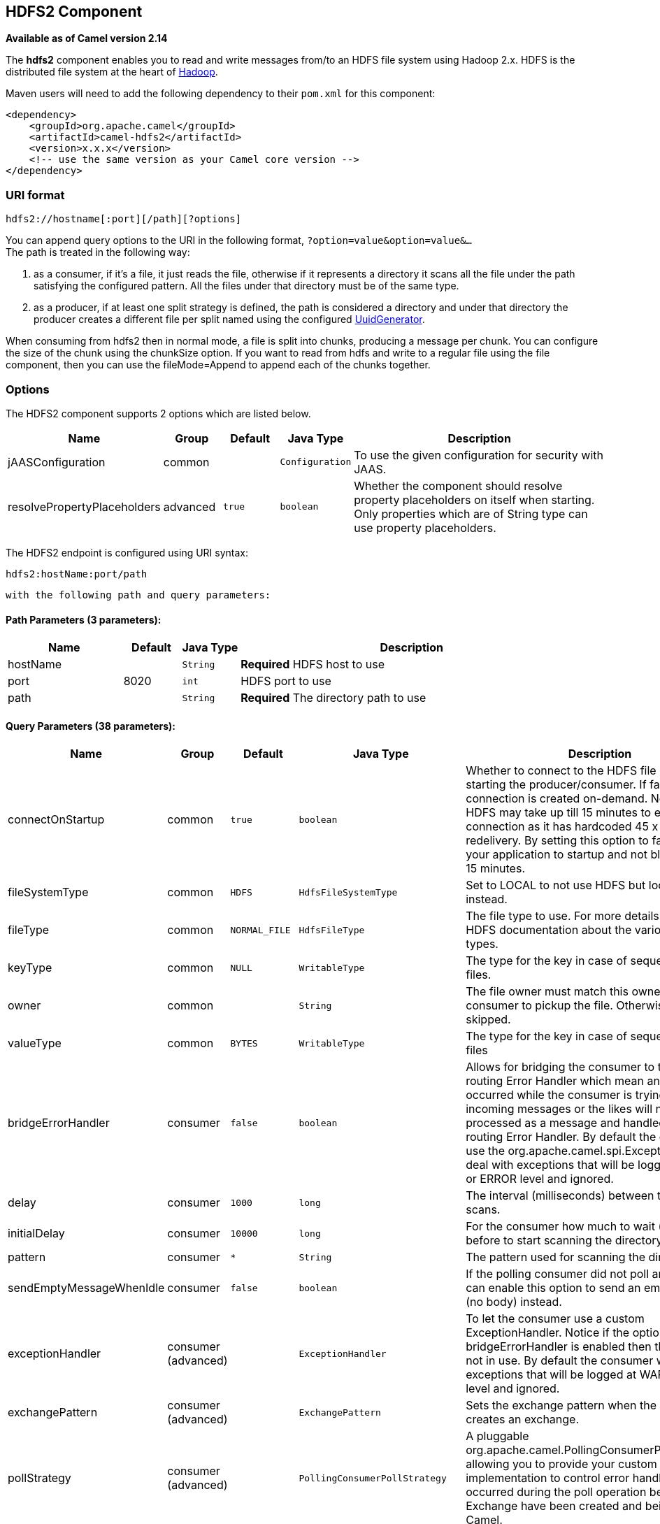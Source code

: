 ## HDFS2 Component

*Available as of Camel version 2.14*

The *hdfs2* component enables you to read and write messages from/to an
HDFS file system using Hadoop 2.x. HDFS is the distributed file system
at the heart of http://hadoop.apache.org[Hadoop].

Maven users will need to add the following dependency to their `pom.xml`
for this component:

[source,xml]
------------------------------------------------------------
<dependency>
    <groupId>org.apache.camel</groupId>
    <artifactId>camel-hdfs2</artifactId>
    <version>x.x.x</version>
    <!-- use the same version as your Camel core version -->
</dependency>
------------------------------------------------------------

### URI format

[source,java]
----------------------------------------
hdfs2://hostname[:port][/path][?options]
----------------------------------------

You can append query options to the URI in the following format,
`?option=value&option=value&...` +
 The path is treated in the following way:

1.  as a consumer, if it's a file, it just reads the file, otherwise if
it represents a directory it scans all the file under the path
satisfying the configured pattern. All the files under that directory
must be of the same type.
2.  as a producer, if at least one split strategy is defined, the path
is considered a directory and under that directory the producer creates
a different file per split named using the configured
link:uuidgenerator.html[UuidGenerator].


When consuming from hdfs2 then in normal mode, a file is split into
chunks, producing a message per chunk. You can configure the size of the
chunk using the chunkSize option. If you want to read from hdfs and
write to a regular file using the file component, then you can use the
fileMode=Append to append each of the chunks together.

### Options





// component options: START
The HDFS2 component supports 2 options which are listed below.



[width="100%",cols="2,1,1m,1m,5",options="header"]
|=======================================================================
| Name | Group | Default | Java Type | Description
| jAASConfiguration | common |  | Configuration | To use the given configuration for security with JAAS.
| resolvePropertyPlaceholders | advanced | true | boolean | Whether the component should resolve property placeholders on itself when starting. Only properties which are of String type can use property placeholders.
|=======================================================================
// component options: END






// endpoint options: START
The HDFS2 endpoint is configured using URI syntax:

    hdfs2:hostName:port/path

  with the following path and query parameters:

#### Path Parameters (3 parameters):

[width="100%",cols="2,1,1m,6",options="header"]
|=======================================================================
| Name | Default | Java Type | Description
| hostName |  | String | *Required* HDFS host to use
| port | 8020 | int | HDFS port to use
| path |  | String | *Required* The directory path to use
|=======================================================================

#### Query Parameters (38 parameters):

[width="100%",cols="2,1,1m,1m,5",options="header"]
|=======================================================================
| Name | Group | Default | Java Type | Description
| connectOnStartup | common | true | boolean | Whether to connect to the HDFS file system on starting the producer/consumer. If false then the connection is created on-demand. Notice that HDFS may take up till 15 minutes to establish a connection as it has hardcoded 45 x 20 sec redelivery. By setting this option to false allows your application to startup and not block for up till 15 minutes.
| fileSystemType | common | HDFS | HdfsFileSystemType | Set to LOCAL to not use HDFS but local java.io.File instead.
| fileType | common | NORMAL_FILE | HdfsFileType | The file type to use. For more details see Hadoop HDFS documentation about the various files types.
| keyType | common | NULL | WritableType | The type for the key in case of sequence or map files.
| owner | common |  | String | The file owner must match this owner for the consumer to pickup the file. Otherwise the file is skipped.
| valueType | common | BYTES | WritableType | The type for the key in case of sequence or map files
| bridgeErrorHandler | consumer | false | boolean | Allows for bridging the consumer to the Camel routing Error Handler which mean any exceptions occurred while the consumer is trying to pickup incoming messages or the likes will now be processed as a message and handled by the routing Error Handler. By default the consumer will use the org.apache.camel.spi.ExceptionHandler to deal with exceptions that will be logged at WARN or ERROR level and ignored.
| delay | consumer | 1000 | long | The interval (milliseconds) between the directory scans.
| initialDelay | consumer | 10000 | long | For the consumer how much to wait (milliseconds) before to start scanning the directory.
| pattern | consumer | * | String | The pattern used for scanning the directory
| sendEmptyMessageWhenIdle | consumer | false | boolean | If the polling consumer did not poll any files you can enable this option to send an empty message (no body) instead.
| exceptionHandler | consumer (advanced) |  | ExceptionHandler | To let the consumer use a custom ExceptionHandler. Notice if the option bridgeErrorHandler is enabled then this options is not in use. By default the consumer will deal with exceptions that will be logged at WARN or ERROR level and ignored.
| exchangePattern | consumer (advanced) |  | ExchangePattern | Sets the exchange pattern when the consumer creates an exchange.
| pollStrategy | consumer (advanced) |  | PollingConsumerPollStrategy | A pluggable org.apache.camel.PollingConsumerPollingStrategy allowing you to provide your custom implementation to control error handling usually occurred during the poll operation before an Exchange have been created and being routed in Camel.
| append | producer | false | boolean | Append to existing file. Notice that not all HDFS file systems support the append option.
| overwrite | producer | true | boolean | Whether to overwrite existing files with the same name
| blockSize | advanced | 67108864 | long | The size of the HDFS blocks
| bufferSize | advanced | 4096 | int | The buffer size used by HDFS
| checkIdleInterval | advanced | 500 | int | How often (time in millis) in to run the idle checker background task. This option is only in use if the splitter strategy is IDLE.
| chunkSize | advanced | 4096 | int | When reading a normal file this is split into chunks producing a message per chunk.
| compressionCodec | advanced | DEFAULT | HdfsCompressionCodec | The compression codec to use
| compressionType | advanced | NONE | CompressionType | The compression type to use (is default not in use)
| openedSuffix | advanced | opened | String | When a file is opened for reading/writing the file is renamed with this suffix to avoid to read it during the writing phase.
| readSuffix | advanced | read | String | Once the file has been read is renamed with this suffix to avoid to read it again.
| replication | advanced | 3 | short | The HDFS replication factor
| splitStrategy | advanced |  | String | In the current version of Hadoop opening a file in append mode is disabled since it's not very reliable. So for the moment it's only possible to create new files. The Camel HDFS endpoint tries to solve this problem in this way: If the split strategy option has been defined the hdfs path will be used as a directory and files will be created using the configured UuidGenerator. Every time a splitting condition is met a new file is created. The splitStrategy option is defined as a string with the following syntax: splitStrategy=ST:valueST:value... where ST can be: BYTES a new file is created and the old is closed when the number of written bytes is more than value MESSAGES a new file is created and the old is closed when the number of written messages is more than value IDLE a new file is created and the old is closed when no writing happened in the last value milliseconds
| synchronous | advanced | false | boolean | Sets whether synchronous processing should be strictly used or Camel is allowed to use asynchronous processing (if supported).
| backoffErrorThreshold | scheduler |  | int | The number of subsequent error polls (failed due some error) that should happen before the backoffMultipler should kick-in.
| backoffIdleThreshold | scheduler |  | int | The number of subsequent idle polls that should happen before the backoffMultipler should kick-in.
| backoffMultiplier | scheduler |  | int | To let the scheduled polling consumer backoff if there has been a number of subsequent idles/errors in a row. The multiplier is then the number of polls that will be skipped before the next actual attempt is happening again. When this option is in use then backoffIdleThreshold and/or backoffErrorThreshold must also be configured.
| greedy | scheduler | false | boolean | If greedy is enabled then the ScheduledPollConsumer will run immediately again if the previous run polled 1 or more messages.
| runLoggingLevel | scheduler | TRACE | LoggingLevel | The consumer logs a start/complete log line when it polls. This option allows you to configure the logging level for that.
| scheduledExecutorService | scheduler |  | ScheduledExecutorService | Allows for configuring a custom/shared thread pool to use for the consumer. By default each consumer has its own single threaded thread pool.
| scheduler | scheduler | none | ScheduledPollConsumerScheduler | To use a cron scheduler from either camel-spring or camel-quartz2 component
| schedulerProperties | scheduler |  | Map | To configure additional properties when using a custom scheduler or any of the Quartz2 Spring based scheduler.
| startScheduler | scheduler | true | boolean | Whether the scheduler should be auto started.
| timeUnit | scheduler | MILLISECONDS | TimeUnit | Time unit for initialDelay and delay options.
| useFixedDelay | scheduler | true | boolean | Controls if fixed delay or fixed rate is used. See ScheduledExecutorService in JDK for details.
|=======================================================================
// endpoint options: END




#### KeyType and ValueType

* NULL it means that the key or the value is absent
* BYTE for writing a byte, the java Byte class is mapped into a BYTE
* BYTES for writing a sequence of bytes. It maps the java ByteBuffer
class
* INT for writing java integer
* FLOAT for writing java float
* LONG for writing java long
* DOUBLE for writing java double
* TEXT for writing java strings

BYTES is also used with everything else, for example, in Camel a file is
sent around as an InputStream, int this case is written in a sequence
file or a map file as a sequence of bytes.

### Splitting Strategy

In the current version of Hadoop opening a file in append mode is
disabled since it's not very reliable. So, for the moment, it's only
possible to create new files. The Camel HDFS endpoint tries to solve
this problem in this way:

* If the split strategy option has been defined, the hdfs path will be
used as a directory and files will be created using the configured
link:uuidgenerator.html[UuidGenerator]
* Every time a splitting condition is met, a new file is created. +
 The splitStrategy option is defined as a string with the following
syntax: splitStrategy=<ST>:<value>,<ST>:<value>,*

where <ST> can be:

* BYTES a new file is created, and the old is closed when the number of
written bytes is more than <value>
* MESSAGES a new file is created, and the old is closed when the number
of written messages is more than <value>
* IDLE a new file is created, and the old is closed when no writing
happened in the last <value> milliseconds

note that this strategy currently requires either setting an IDLE value
or setting the HdfsConstants.HDFS_CLOSE header to false to use the
BYTES/MESSAGES configuration...otherwise, the file will be closed with
each message

for example:

[source,java]
-----------------------------------------------------------------
hdfs2://localhost/tmp/simple-file?splitStrategy=IDLE:1000,BYTES:5
-----------------------------------------------------------------

it means: a new file is created either when it has been idle for more
than 1 second or if more than 5 bytes have been written. So, running
`hadoop fs -ls /tmp/simple-file` you'll see that multiple files have
been created.

### Message Headers

The following headers are supported by this component:

#### Producer only

[width="100%",cols="10%,90%",options="header",]
|=======================================================================
|Header |Description

|`CamelFileName` |*Camel 2.13:* Specifies the name of the file to write (relative to the
endpoint path). The name can be a `String` or an
link:expression.html[Expression] object. Only relevant when not using a
split strategy.
|=======================================================================

### Controlling to close file stream

When using the link:hdfs2.html[HDFS2] producer *without* a split
strategy, then the file output stream is by default closed after the
write. However you may want to keep the stream open, and only explicitly
close the stream later. For that you can use the header
`HdfsConstants.HDFS_CLOSE` (value = `"CamelHdfsClose"`) to control this.
Setting this value to a boolean allows you to explicit control whether
the stream should be closed or not.

Notice this does not apply if you use a split strategy, as there are
various strategies that can control when the stream is closed.

### Using this component in OSGi

There are some quirks when running this component in an OSGi environment
related to the mechanism Hadoop 2.x uses to discover different
`org.apache.hadoop.fs.FileSystem` implementations. Hadoop 2.x uses
`java.util.ServiceLoader` which looks for
`/META-INF/services/org.apache.hadoop.fs.FileSystem` files defining
available filesystem types and implementations. These resources are not
available when running inside OSGi.

As with `camel-hdfs` component, the default configuration files need to
be visible from the bundle class loader. A typical way to deal with it
is to keep a copy of `core-default.xml` (and e.g., `hdfs-default.xml`)
in your bundle root.

#### Using this component with manually defined routes

There are two options:

1.  Package `/META-INF/services/org.apache.hadoop.fs.FileSystem`
resource with bundle that defines the routes. This resource should list
all the required Hadoop 2.x filesystem implementations.
2.  Provide boilerplate initialization code which populates internal,
static cache inside `org.apache.hadoop.fs.FileSystem` class:

[source,java]
----------------------------------------------------------------------------------------------------
org.apache.hadoop.conf.Configuration conf = new org.apache.hadoop.conf.Configuration();
conf.setClass("fs.file.impl", org.apache.hadoop.fs.LocalFileSystem.class, FileSystem.class);
conf.setClass("fs.hdfs.impl", org.apache.hadoop.hdfs.DistributedFileSystem.class, FileSystem.class);
...
FileSystem.get("file:///", conf);
FileSystem.get("hdfs://localhost:9000/", conf);
...
----------------------------------------------------------------------------------------------------

#### Using this component with Blueprint container

Two options:

1.  Package `/META-INF/services/org.apache.hadoop.fs.FileSystem`
resource with bundle that contains blueprint definition.
2.  Add the following to the blueprint definition file:

[source,java]
------------------------------------------------------------------------------------------------------
<bean id="hdfsOsgiHelper" class="org.apache.camel.component.hdfs2.HdfsOsgiHelper">
   <argument>
      <map>
         <entry key="file:///" value="org.apache.hadoop.fs.LocalFileSystem"  />
         <entry key="hdfs://localhost:9000/" value="org.apache.hadoop.hdfs.DistributedFileSystem" />
         ...
      </map>
   </argument>
</bean>

<bean id="hdfs2" class="org.apache.camel.component.hdfs2.HdfsComponent" depends-on="hdfsOsgiHelper" />
------------------------------------------------------------------------------------------------------

This way Hadoop 2.x will have correct mapping of URI schemes to
filesystem implementations.
